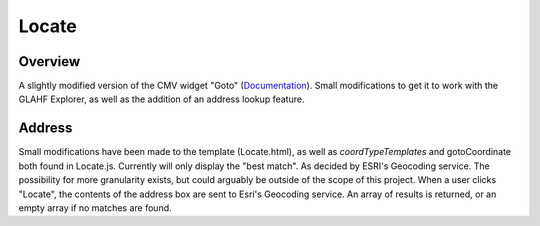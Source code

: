 Locate
======

Overview
--------
A slightly modified version of the CMV widget "Goto" (`Documentation <https://github.com/BrianBunker/cmv-widgets/tree/master//Goto>`_).
Small modifications to get it to work with the GLAHF Explorer, as well as the addition of an address lookup feature.

Address
-------
Small modifications have been made to the template (Locate.html), as well as *coordTypeTemplates* and gotoCoordinate both found in Locate.js.
Currently will only display the "best match". As decided by ESRI's Geocoding service. The possibility for more granularity exists, but could arguably be outside of the scope of this project.
When a user clicks "Locate", the contents of the address box are sent to Esri's Geocoding service. An array of results is returned, or an empty array if no matches are found.